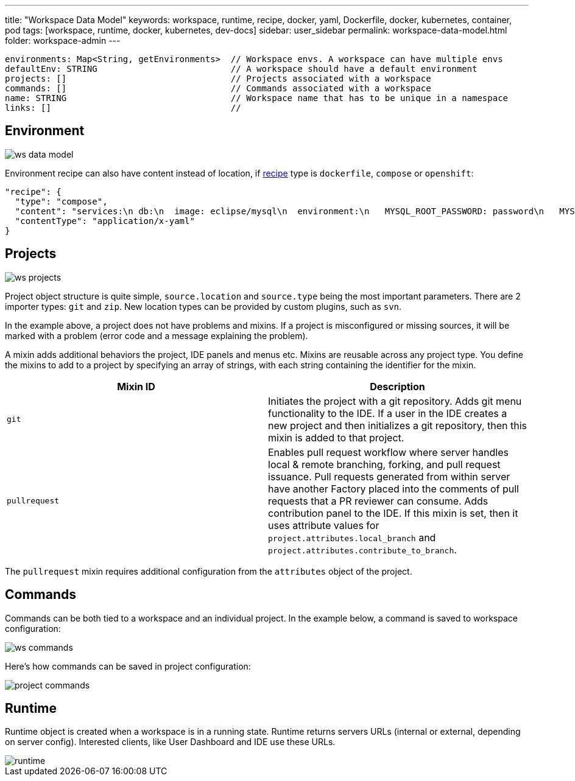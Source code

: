 ---
title: "Workspace Data Model"
keywords: workspace, runtime, recipe, docker, yaml, Dockerfile, docker, kubernetes, container, pod
tags: [workspace, runtime, docker, kubernetes, dev-docs]
sidebar: user_sidebar
permalink: workspace-data-model.html
folder: workspace-admin
---


----
environments: Map<String, getEnvironments>  // Workspace envs. A workspace can have multiple envs
defaultEnv: STRING                          // A workspace should have a default environment
projects: []                                // Projects associated with a workspace
commands: []                                // Commands associated with a workspace
name: STRING                                // Workspace name that has to be unique in a namespace
links: []                                   //
----

[id="environment"]
== Environment

image::workspaces/ws_data_model.png[]

Environment recipe can also have content instead of location, if link:recipes[recipe] type is `dockerfile`, `compose` or `openshift`:

[source,json]
----
"recipe": {
  "type": "compose",
  "content": "services:\n db:\n  image: eclipse/mysql\n  environment:\n   MYSQL_ROOT_PASSWORD: password\n   MYSQL_DATABASE: petclinic\n   MYSQL_USER: petclinic\n   MYSQL_PASSWORD: password\n  mem_limit: 1073741824\n dev-machine:\n  image: eclipse/ubuntu_jdk8\n  mem_limit: 2147483648\n  depends_on:\n    - db",
  "contentType": "application/x-yaml"
}
----

[id="projects"]
== Projects

image::workspaces/ws_projects.png[]

Project object structure is quite simple, `source.location` and `source.type` being the most important parameters. There are 2 importer types: `git` and `zip`. New location types can be provided by custom plugins, such as `svn`.

In the example above, a project does not have problems and mixins. If a project is misconfigured or missing sources, it will be marked with a problem (error code and a message explaining the problem).

A mixin adds additional behaviors the project, IDE panels and menus etc. Mixins are reusable across any project type. You define the mixins to add to a project by specifying an array of strings, with each string containing the identifier for the mixin.

[width="100%",cols="50%,50%",options="header",]
|===
|Mixin ID |Description
|`git` |Initiates the project with a git repository. Adds git menu functionality to the IDE. If a user in the IDE creates a new project and then initializes a git repository, then this mixin is added to that project.
|`pullrequest` |Enables pull request workflow where server handles local & remote branching, forking, and pull request issuance. Pull requests generated from within server have another Factory placed into the comments of pull requests that a PR reviewer can consume. Adds contribution panel to the IDE. If this mixin is set, then it uses attribute values for `project.attributes.local_branch` and `project.attributes.contribute_to_branch`.
|===

The `pullrequest` mixin requires additional configuration from the `attributes` object of the project.

[id="commands"]
== Commands

Commands can be both tied to a workspace and an individual project. In the example below, a command is saved to workspace configuration:

image::workspaces/ws_commands.png[]

Here’s how commands can be saved in project configuration:

image::workspaces/project_commands.png[]

[id="runtime"]
== Runtime

Runtime object is created when a workspace is in a running state. Runtime returns servers URLs (internal or external, depending on server config). Interested clients, like User Dashboard and IDE use these URLs.

image::workspaces/runtime.png[]

